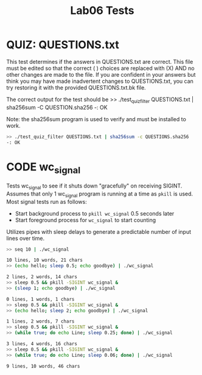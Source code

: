 #+TITLE: Lab06 Tests
#+TESTY: PREFIX="lab06"
#+TESTY: REPORT_FRACTION=1
#+TESTY: TIMEOUT=10s

* QUIZ: QUESTIONS.txt
This test determines if the answers in QUESTIONS.txt are correct. This
file must be edited so that the correct ( ) choices are replaced with
(X) AND no other changes are made to the file. If you are confident in
your answers but think you may have made inadvertent changes to
QUESTIONS.txt, you can try restoring it with the provided
QUESTIONS.txt.bk file.

The correct output for the test should be
>> ./test_quiz_filter QUESTIONS.txt | sha256sum -C QUESTION.sha256
-: OK

Note: the sha256sum program is used to verify and must be installed to work.

#+TESTY: use_valgrind=0

#+BEGIN_SRC sh
>> ./test_quiz_filter QUESTIONS.txt | sha256sum -c QUESTIONS.sha256
-: OK
#+END_SRC


* CODE wc_signal
Tests wc_signal to see if it shuts down "gracefully" on receiving
SIGINT.  Assumes that only 1 wc_signal program is running at a time as
~pkill~ is used. Most signal tests run as follows:
- Start background process to ~pkill wc_signal~ 0.5 seconds later
- Start foreground process for ~wc_signal~ to start counting
Utilizes pipes with sleep delays to generate a predictable number of
input lines over time.


#+TESTY: use_valgrind=0
#+BEGIN_SRC sh
>> seq 10 | ./wc_signal

10 lines, 10 words, 21 chars
>> (echo hello; sleep 0.5; echo goodbye) | ./wc_signal

2 lines, 2 words, 14 chars
>> sleep 0.5 && pkill -SIGINT wc_signal &
>> (sleep 1; echo goodbye) | ./wc_signal

0 lines, 1 words, 1 chars
>> sleep 0.5 && pkill -SIGINT wc_signal &
>> (echo hello; sleep 2; echo goodbye) | ./wc_signal

1 lines, 2 words, 7 chars
>> sleep 0.5 && pkill -SIGINT wc_signal &
>> (while true; do echo Line; sleep 0.25; done) | ./wc_signal

3 lines, 4 words, 16 chars
>> sleep 0.5 && pkill -SIGINT wc_signal &
>> (while true; do echo Line; sleep 0.06; done) | ./wc_signal

9 lines, 10 words, 46 chars
#+END_SRC
